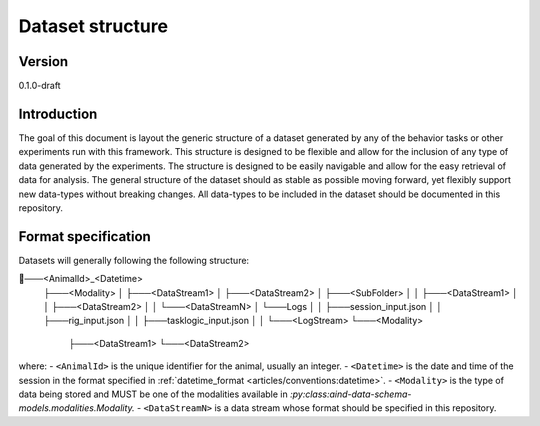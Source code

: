 Dataset structure
---------------------

Version
#############
0.1.0-draft

Introduction
#############

The goal of this document is layout the generic structure of a dataset generated by any of the behavior tasks or other experiments run with this framework. This structure is designed to be flexible and allow for the inclusion of any type of data generated by the experiments. The structure is designed to be easily navigable and allow for the easy retrieval of data for analysis.
The general structure of the dataset should as stable as possible moving forward, yet flexibly support new data-types without breaking changes.
All data-types to be included in the dataset should be documented in this repository.

Format specification
#########################
Datasets will generally following the following structure:


.. code-block:: none
📂───<AnimalId>_<Datetime>
   ├───<Modality>
   │   ├───<DataStream1>
   │   ├───<DataStream2>
   │   ├───<SubFolder>
   │   │   ├───<DataStream1>
   │   │   ├───<DataStream2>
   │   │   └───<DataStreamN>
   │   └───Logs
   │   │   ├───session_input.json
   │   │   ├───rig_input.json
   │   │   ├───tasklogic_input.json
   │   │   └───<LogStream>
   └───<Modality>
       ├───<DataStream1>
       └───<DataStream2>


where:
- ``<AnimalId>`` is the unique identifier for the animal, usually an integer.
- ``<Datetime>`` is the date and time of the session in the format specified in :ref:`datetime_format <articles/conventions:datetime>`.
- ``<Modality>`` is the type of data being stored and MUST be one of the modalities available in `:py:class:aind-data-schema-models.modalities.Modality.`
- ``<DataStreamN>`` is a data stream whose format should be specified in this repository.

